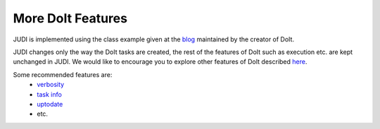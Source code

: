 More DoIt Features
==================

.. meta::
   :description lang=en: More advanced features of DoIt.


JUDI is implemented using the class example given at the `blog <http://blog.schettino72.net/posts/doit-task-creation.html>`_ 
maintained by the creator of DoIt.

JUDI changes only the way the DoIt tasks are created, the rest of the features of DoIt such as execution etc. are kept unchanged in JUDI.
We would like to encourage you to explore other features of DoIt described `here <http://pydoit.org/contents.html>`_.

Some recommended features are:
  * `verbosity <http://pydoit.org/tasks.html#verbosity>`_
  * `task info <http://pydoit.org/cmd_other.html#info>`_
  * `uptodate <http://pydoit.org/dependencies.html#uptodate>`_
  * etc.

